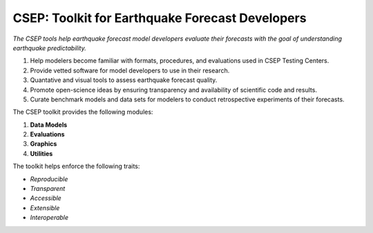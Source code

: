 CSEP: Toolkit for Earthquake Forecast Developers
================================================

*The CSEP tools help earthquake forecast model developers evaluate their forecasts with the goal of understanding
earthquake predictability.*


1. Help modelers become familiar with formats, procedures, and evaluations used in CSEP Testing Centers.
2. Provide vetted software for model developers to use in their research.
3. Quantative and visual tools to assess earthquake forecast quality.
4. Promote open-science ideas by ensuring transparency and availability of scientific code and results.
5. Curate benchmark models and data sets for modelers to conduct retrospective experiments of their forecasts.

The CSEP toolkit provides the following modules:

1. **Data Models**
2. **Evaluations**
3. **Graphics**
4. **Utilities**

The toolkit helps enforce the following traits:

+ *Reproducible*
+ *Transparent*
+ *Accessible*
+ *Extensible*
+ *Interoperable*

